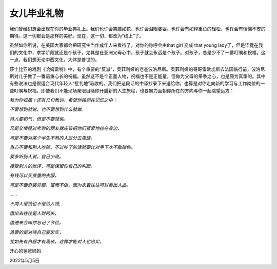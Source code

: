 女儿毕业礼物
============

我们曾经幻想会出现在你的毕业典礼上。我们也许会笑靥如花，也许会泪眼婆娑。也许会有如释重负的轻松，也许会有惴惴不安的期待。这一切都会是那样的美好。现在，这一切，都改为“线上”了。

虽然如你所说，在美国大家都会把研究生当作成年人来看待了，对你的称呼会由that
girl 变成 that young
lady了，但是毕竟在我们的文化中，求学阶段就还是个孩子，尤其是在亚洲父母心中，孩子就会永远是个孩子。对孩子，总是少不了一番叮嘱和祝福，这一点，我们想无论中西文化，大体是普世的。

莎士比亚的戏剧《哈姆雷特》中，有个重要的“反派”，奥菲利娅的老爸波洛尼斯。奥菲利娅的哥哥雷欧忒斯去法国临行前，波洛尼斯对儿子做了一番语重心长的祝福。虽然这不是个正面人物，祝福也不是正能量，但做为父母的拳拳之心，也是颇为真挚的。其中有些说法也是很适合现代年轻人“批判地”吸收的。我们把这段话的中译抄录下来送给你，也算是对你走向新的学习与工作岗位的一些叮嘱与祝福。即使我们不能现场亲眼目睹你开启新的人生旅程，也要努力面朝你所在的方向与你一起眺望远方：

*我为你祝福！还有几句教训，希望你铭刻在记忆之中：*

*不要想到就说，也不要想到什么就做。*

*待人要和气，但是不要轻佻。*

*凡是交情经过考验的朋友就应该把他们紧紧地拉在身边，*

*可是不要对某个半生不熟的人过分去周旋。*

*当心不要和别人吵架，不过吵了的话就要让对手下次不敢碰你。*

*要多听别人说，自己少说。*

*接受别人的批评，可是保留你自己的判断。*

*有钱可以买贵重的衣服，*

*可是不要奇装异服，富而不俗，因为衣着往往可以看出人品。*

*……*

*不向人借钱也不借给人钱,*

*借出去往往是人财两失，*

*借进来会叫你忘记了节俭。*

*首要的是对待自己要忠实，*

*犹如先有白昼才有黑夜，这样才能对人也忠实。*

开心的爸爸妈妈

2022年5月5日
